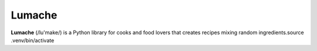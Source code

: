 Lumache
=======

**Lumache** (/lu'make/) is a Python library for cooks and food lovers that
creates recipes mixing random ingredients.source .venv/bin/activate
